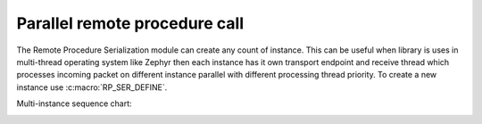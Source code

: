 .. _parallel_remote_procedure:

Parallel remote procedure call
##############################

The Remote Procedure Serialization module can create any count of instance. This can be useful when
library is uses in multi-thread operating system like Zephyr then each instance has it own transport
endpoint and receive thread which processes incoming packet on different instance parallel with different
processing thread priority. To create a new instance use :c:macro:`RP_SER_DEFINE`.

Multi-instance sequence chart:

.. image:: img/sequence_chart.png
   :alt: Event execution
   :align: center
